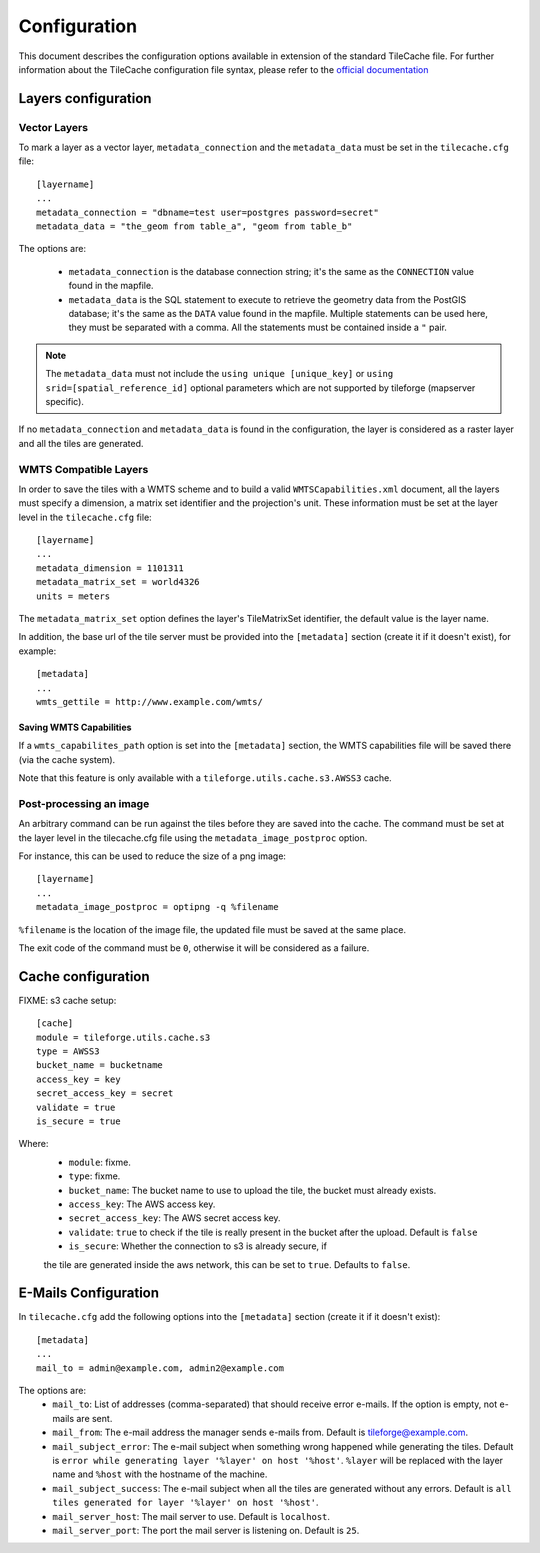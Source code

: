 .. _configuration:

===============
 Configuration
===============

This document describes the configuration options available in
extension of the standard TileCache file. For further information
about the TileCache configuration file syntax, please refer to the
`official documentation <http://tilecache.org/>`_

Layers configuration
====================

Vector Layers
-------------
To mark a layer as a vector layer, ``metadata_connection`` and the
``metadata_data`` must be set in the ``tilecache.cfg`` file::

    [layername]
    ...
    metadata_connection = "dbname=test user=postgres password=secret"
    metadata_data = "the_geom from table_a", "geom from table_b"

The options are:

 * ``metadata_connection`` is the database connection string; it's the
   same as the ``CONNECTION`` value found in the mapfile.

 * ``metadata_data`` is the SQL statement to execute to retrieve the
   geometry data from the PostGIS database; it's the same as the
   ``DATA`` value found in the mapfile. Multiple statements can be
   used here, they must be separated with a comma. All the statements must be
   contained inside a ``"`` pair.

.. note:: The ``metadata_data`` must not include the ``using unique
   [unique_key]`` or ``using srid=[spatial_reference_id]`` optional
   parameters which are not supported by tileforge (mapserver specific).

If no ``metadata_connection`` and ``metadata_data`` is found in the
configuration, the layer is considered as a raster layer and all the
tiles are generated.

WMTS Compatible Layers
----------------------
In order to save the tiles with a WMTS scheme and to build a valid
``WMTSCapabilities.xml`` document, all the layers must specify a
dimension, a matrix set identifier and the projection's unit.
These information must be set at the layer
level in the ``tilecache.cfg`` file::

    [layername]
    ...
    metadata_dimension = 1101311
    metadata_matrix_set = world4326
    units = meters

The ``metadata_matrix_set`` option defines the layer's TileMatrixSet
identifier, the default value is the layer name.

In addition, the base url of the tile server must be provided into the ``[metadata]``
section (create it if it doesn't exist), for example::

    [metadata]
    ...
    wmts_gettile = http://www.example.com/wmts/

Saving WMTS Capabilities
^^^^^^^^^^^^^^^^^^^^^^^^
If a ``wmts_capabilites_path`` option is set into the ``[metadata]``
section, the WMTS capabilities file will be saved there (via the cache
system).

Note that this feature is only available with a
``tileforge.utils.cache.s3.AWSS3`` cache.

Post-processing an image
------------------------
An arbitrary command can be run against the tiles before they are
saved into the cache. The command must be set at the layer level in
the tilecache.cfg file using the ``metadata_image_postproc`` option.

For instance, this can be used to reduce the size of a png image::

    [layername]
    ...
    metadata_image_postproc = optipng -q %filename

``%filename`` is the location of the image file, the updated file must
be saved at the same place.

The exit code of the command must be ``0``, otherwise it will be
considered as a failure.

Cache configuration
===================

FIXME: s3 cache setup::

    [cache]
    module = tileforge.utils.cache.s3
    type = AWSS3
    bucket_name = bucketname
    access_key = key
    secret_access_key = secret
    validate = true
    is_secure = true

Where:
 * ``module``: fixme.
 * ``type``: fixme.
 * ``bucket_name``: The bucket name to use to upload the tile, the
   bucket must already exists.
 * ``access_key``: The AWS access key.
 * ``secret_access_key``: The AWS secret access key.
 * ``validate``: ``true`` to check if the tile is really present in
   the bucket after the upload. Default is ``false``
 * ``is_secure``: Whether the connection to s3 is already secure, if
 the tile are generated inside the aws network, this can be set to
 ``true``. Defaults to ``false``.

.. _email-config:

E-Mails Configuration
=====================

In ``tilecache.cfg`` add the following options into the ``[metadata]``
section (create it if it doesn't exist)::

    [metadata]
    ...
    mail_to = admin@example.com, admin2@example.com

The options are:
 * ``mail_to``: List of addresses (comma-separated) that should
   receive error e-mails. If the option is empty, not e-mails are
   sent.
 * ``mail_from``: The e-mail address the manager sends e-mails
   from. Default is tileforge@example.com.
 * ``mail_subject_error``: The e-mail subject when something wrong
   happened while generating the tiles. Default is ``error while
   generating layer '%layer' on host '%host'``. ``%layer`` will be
   replaced with the layer name and ``%host`` with the hostname of
   the machine.
 * ``mail_subject_success``: The e-mail subject when all the tiles are
   generated without any errors. Default is ``all tiles generated for
   layer '%layer' on host '%host'``.
 * ``mail_server_host``: The mail server to use. Default is
   ``localhost``.
 * ``mail_server_port``: The port the mail server is listening
   on. Default is ``25``.

